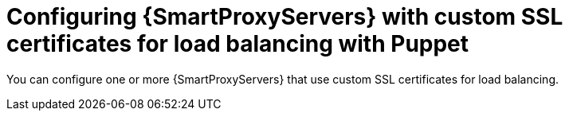 [id="configuring-{smart-proxy-context}-servers-with-custom-ssl-certificates-for-load-balancing-with-puppet_{context}"]
= Configuring {SmartProxyServers} with custom SSL certificates for load balancing with Puppet

You can configure one or more {SmartProxyServers} that use custom SSL certificates for load balancing.
